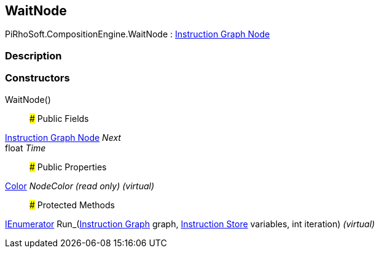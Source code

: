 [#reference/wait-node]

## WaitNode

PiRhoSoft.CompositionEngine.WaitNode : <<manual/instruction-graph-node,Instruction Graph Node>>

### Description

### Constructors

WaitNode()::

### Public Fields

<<manual/instruction-graph-node,Instruction Graph Node>> _Next_::

float _Time_::

### Public Properties

https://docs.unity3d.com/ScriptReference/Color.html[Color^] _NodeColor_ _(read only)_ _(virtual)_::

### Protected Methods

https://docs.microsoft.com/en-us/dotnet/api/System.Collections.IEnumerator[IEnumerator^] Run_(<<manual/instruction-graph,Instruction Graph>> graph, <<manual/instruction-store,Instruction Store>> variables, int iteration) _(virtual)_::